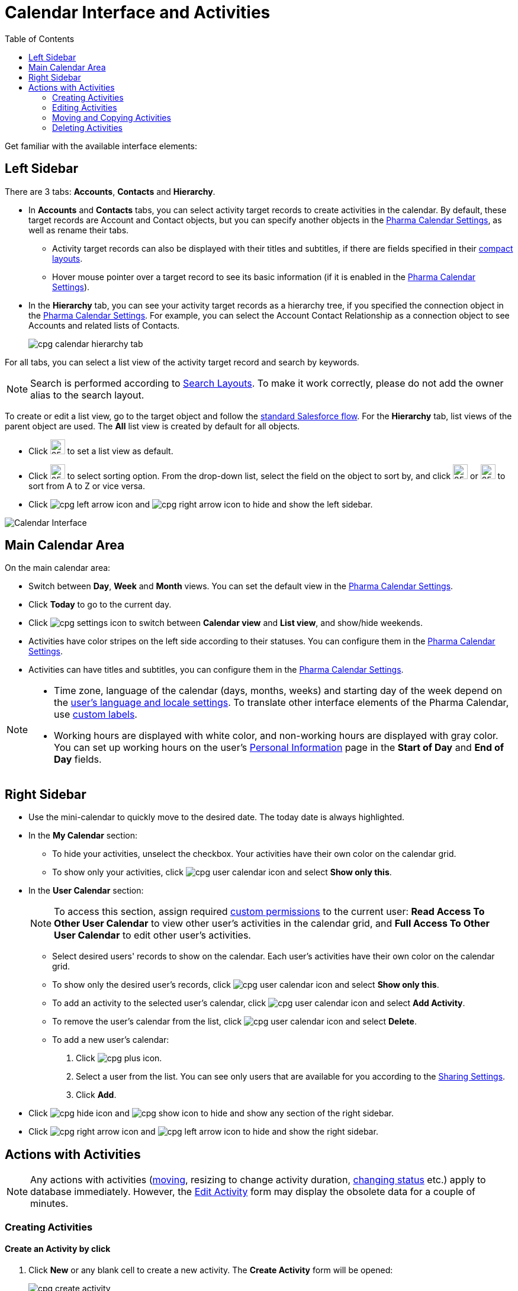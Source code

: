 = Calendar Interface and Activities
:toc:

Get familiar with the available interface elements:

[[h3_115958815]]
== Left Sidebar

There are 3 tabs: *Accounts*, *Contacts* and *Hierarchy*.

* In *Accounts* and *Contacts* tabs, you can select activity target records to create activities in the calendar. By default, these target records are [.object]#Account# and [.object]#Contact# objects, but you can specify another objects in the xref:admin-guide/calendar-management/pharma-calendar-settings.adoc#h3_1934044513[Pharma Calendar Settings], as well as rename their tabs.
** Activity target records can also be displayed with their titles and subtitles, if there are fields specified in their link:https://help.salesforce.com/s/articleView?id=sf.compact_layout_overview.htm&type=5[compact layouts].
** Hover mouse pointer over a target record to see its basic information (if it is enabled in the xref:admin-guide/calendar-management/pharma-calendar-settings.adoc#h3_1454440899[Pharma Calendar Settings]).
* In the *Hierarchy* tab, you can see your activity target records as a hierarchy tree, if you specified the connection object in the xref:admin-guide/calendar-management/pharma-calendar-settings.adoc#show-hierarchy[Pharma Calendar Settings]. For example, you can select the [.object]#Account Contact Relationship# as a connection object to see [.object]#Accounts# and related lists of [.object]#Contacts#.
+
image:cpg_calendar_hierarchy_tab.png[]

For all tabs, you can select a list view of the activity target record and search by keywords.

[NOTE]
====
Search is performed according to link:https://help.salesforce.com/s/articleView?id=sf.customizing_search_layouts.htm&type=5[Search Layouts]. To make it work correctly, please do not add the owner alias to the search layout.
====

To create or edit a list view, go to the target object and follow the link:https://help.salesforce.com/s/articleView?id=sf.basics_understanding_list_views_lex.htm&type=5[standard Salesforce flow]. For the *Hierarchy* tab, list views of the parent object are used. The *All* list view is created by default for all objects.

* Click image:cpg_pin_icon.png[25,25] to set a list view as default.
* Click image:cpg_filter_icon.png[25,25] to select sorting option. From the drop-down list, select the field on the object to sort by, and click image:cpg_sorting_down.png[25,25] or image:cpg_sorting_up.png[25,25] to sort from A to Z or vice versa.

* Click image:cpg_left_arrow_icon.png[] and image:cpg_right_arrow_icon.png[] to hide and show the left sidebar.

image:Calendar-Interface.png[]

[[h3_2071613420]]
== Main Calendar Area

On the main calendar area:

* Switch between *Day*, *Week* and *Month* views. You can set the default view in the xref:admin-guide/calendar-management/pharma-calendar-settings.adoc#h3_951662406[Pharma Calendar Settings].
* Click *Today* to go to the current day.
* Click image:cpg_settings_icon.png[] to switch between *Calendar view* and *List view*, and show/hide weekends.
* Activities have color stripes on the left side according to their statuses. You can configure them in the xref:admin-guide/calendar-management/pharma-calendar-settings.adoc#h3_1948960707[Pharma Calendar Settings].
* Activities can have titles and subtitles, you can configure them in
the xref:admin-guide/calendar-management/pharma-calendar-settings.adoc#h3_1888339674[Pharma Calendar Settings].

[NOTE]
====
* Time zone, language of the calendar (days, months, weeks) and starting day of the week depend on the link:https://help.salesforce.com/s/articleView?id=sf.usersetup_lang_time_zone.htm&type=5[user's language and locale settings]. To translate other interface elements of the Pharma Calendar,
use xref:./custom-labels-for-translating-the-calendar-interface.adoc[custom labels].
* Working hours are displayed with white color, and non-working hours are displayed with gray color. You can set up working hours on the user's
link:https://help.salesforce.com/s/articleView?id=sf.usersetup.htm&type=5[Personal Information] page in the *Start of Day* and *End of Day* fields.
====

[[h3_265155760]]
== Right Sidebar

* Use the mini-calendar to quickly move to the desired date. The today date is always highlighted.
* In the *My Calendar* section:
** To hide your activities, unselect the checkbox. Your activities have their own color on the calendar grid.
** To show only your activities, click image:cpg_user_calendar_icon.png[] and select *Show only this*.
* In the *User Calendar* section:
+
NOTE: To access this section, assign required  xref:./custom-permissions-for-using-calendar.adoc[custom permissions] to the current user: *Read Access To Other User Calendar* to view other user's activities in the calendar grid, and *Full Access To Other User Calendar* to edit other user's activities.

** Select desired users' records to show on the calendar. Each user's activities have their own color on the calendar grid.
** To show only the desired user's records, click image:cpg_user_calendar_icon.png[] and select *Show only this*.
** To add an activity to the selected user's calendar, click image:cpg_user_calendar_icon.png[] and select *Add Activity*.
** To remove the user's calendar from the list, click image:cpg_user_calendar_icon.png[] and select *Delete*.
** To add a new user's calendar:
. Click image:cpg_plus_icon.png[].
. Select a user from the list. You can see only users that are available for you according to the link:https://help.salesforce.com/s/articleView?id=sf.managing_the_sharing_model.htm&type=5[Sharing Settings].
. Click *Add*.
* Click image:cpg_hide_icon.png[] and image:cpg_show_icon.png[] to hide and show any section of the right sidebar.
* Click image:cpg_right_arrow_icon.png[] and image:cpg_left_arrow_icon.png[] to hide and show the right sidebar.

[[h2_1494438992]]
== Actions with Activities

[NOTE]
====
Any actions with activities (xref:admin-guide/calendar-management/calendar-interface-and-activities.adoc#h3_1490113349[moving], resizing to change activity duration,
xref:admin-guide/calendar-management/calendar-interface-and-activities.adoc#h3_786187553[changing status] etc.) apply to database immediately. However, the xref:admin-guide/calendar-management/calendar-interface-and-activities.adoc#h3_786187553[Edit Activity] form may display the obsolete data for a couple of minutes.
====

[[h3_1752519442]]
=== Creating Activities

[[h4_397646639]]
==== Create an Activity by click

. Click *New* or any blank cell to create a new activity. The *Create Activity* form will be opened:
+
image:cpg_create_activity.png[]
. Fill out the fields:
* *Record type*: select record type created on the [.apiobject]#CTPHARMA\__Activity__c# object.
* Enter *Subject* if needed.
* Specify *Start*/*End Time*/*Date* or toggle *All-Day*. If you are creating an activity by clicking on a blank cell of the calendar, *Start* *Time* and *End* *Time* will be pre-filled according to the xref:admin-guide/calendar-management/pharma-calendar-settings.adoc#h3_1888339674[Default duration] setting.
* If needed, toggle *Compact form* or *Detailed form* and fill out their fields:
** *Compact form* can be configured in xref:admin-guide/calendar-management/pharma-calendar-settings.adoc#compact-form[Pharma Calendar Settings] and can contain up to 10 fields of the record type, within you are creating the activity.
** *Detailed form* displays all the fields of the record type, within you are creating the activity. It cannot be enabled, if the *Compact form* is already enabled.
+
[NOTE]
====
*Detailed form* and *Compact form* cannot be enabled both at the same time. If you fill out one of these forms and switch to another one, all the entered data will be lost.
====
. Click *Save*.

[[h4_2089059603]]
==== Create an Activity by drag and drop

You can also create an activity by dragging and dropping a Target Object from the left sidebar, the creation form will look different and will have another set of fields.

* If you drag and drop from a single target object (for example, [.object]#Account# or [.object]#Contact#), lookup fields of this object will be filled in.
* If you drag and drop from the *Hierarchy* tab:
** Parent object: lookup fields of the parent object will be filled in.
** Child object: lookup fields of the parent and child objects will be filled in.
* You can select several target objects and drag and drop them. In this case, you can select only type of activity and edit properties of the created activities later. Activities will be created with the specified xref:admin-guide/calendar-management/pharma-calendar-settings.adoc#h3_951662406[Interval between drag and drops].
* *Start Date* and *End Date* are pre-filled according to the xref:admin-guide/calendar-management/pharma-calendar-settings.adoc#h3_1888339674[Default duration] setting.

image:cpg_create_activity2.png[]

[[h3_786187553]]
=== Editing Activities

. To edit an activity, you can:
* Click on activity in the calendar grid.
* Hover mouse pointer over activity and click *Edit* on the pop-up (if it is xref:admin-guide/calendar-management/pharma-calendar-settings.adoc#h3_1454440899[enabled in the settings]).

The activity form shown above will be displayed.
. Edit necessary fields and click *Save* to apply changes.

To quickly change the status of an activity, hover the mouse pointer over the activity and select another *Status*.

* Double-click on activity or click image:cpg_pop-up_new_window_icon.png[] in the pop-up window to open it in the new browser tab:
+
image:cpg_calendar_pop-up.png[]
+
NOTE: Editing other users' activities require the xref:./custom-permissions-for-using-calendar.adoc[Full Access To Other User Calendar] custom permission.

[[h3_1490113349]]
=== Moving and Copying Activities

* To copy an activity, hover mouse pointer over an activity and click image:cpg-copy-icon.png[25,25].
* To move an activity, do one of these:
** click on it and specify another date/time;
** drag and drop it to another calendar cell.

To copy or move multiple activities (applies only to the current user's activities):

. Click image:cpg_mass_actions_icon.png[25,25] next to the *New* button on the right sidebar.
. Select *Copy* or *Move*.
. In the dialog window:
.. Select *Period of time*: _Day_ or _Week_.
.. Select day or week to move. If you select any day for the _Week_ period, the first day of the week will be selected automatically.
.. Select target day or week. If you select any day for the _Week_ period, the first day of the week will be selected automatically.
.. Click *Move* or *Copy*.
+
image:cpg_move_activity_week.png[]

[[h3_661183531]]
=== Deleting Activities

To delete an activity, hover mouse pointer over it and click image:cpg_delete_activity_icon.png[25,25].

To delete multiple activities (applies only to the current user's activities):

. Click image:cpg_mass_actions_icon.png[25,25] next to the *New* button on the right sidebar.
. Select *Delete*.
. In the dialog window:
.. Select *Period of time*: _Day_ or _Week_.
.. Select day or week to delete. If you select any day for the _Week_ period, the first day of the week will be selected automatically.
.. Click *Delete*.
+
image:cpg_delete_activity.png[]


